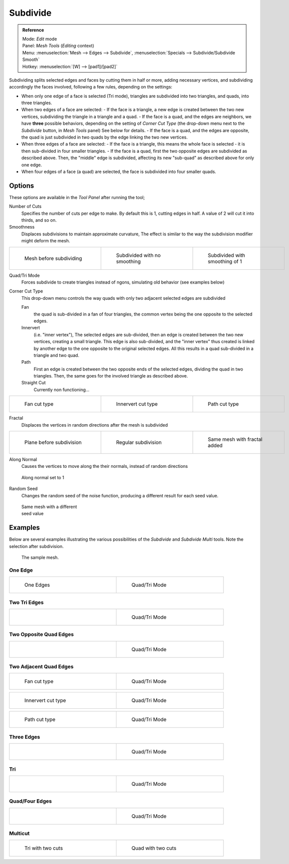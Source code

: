 
..    TODO/Review: {{review|}} .


*********
Subdivide
*********

.. admonition:: Reference
   :class: refbox

   | Mode:     *Edit* mode
   | Panel:    *Mesh Tools* (*Editing* context)
   | Menu:     :menuselection:`Mesh --> Edges --> Subdivide`, :menuselection:`Specials --> Subdivide/Subdivide Smooth`
   | Hotkey:   :menuselection:`[W] --> [pad1]/[pad2]`


Subdividing splits selected edges and faces by cutting them in half or more,
adding necessary vertices, and subdividing accordingly the faces involved,
following a few rules, depending on the settings:


- When only one edge of a face is selected (Tri mode), triangles are subdivided into two triangles, and quads, into three triangles.
- When two edges of a face are selected:
  - If the face is a triangle, a new edge is created between the two new vertices, subdividing the triangle in a triangle and a quad.
  - If the face is a quad, and the edges are neighbors, we have **three** possible behaviors, depending on the setting of *Corner Cut Type* (the drop-down menu next to the *Subdivide* button, in *Mesh Tools* panel) See below for details.
  - If the face is a quad, and the edges are opposite, the quad is just subdivided in two quads by the edge linking the two new vertices.
- When three edges of a face are selected:
  - If the face is a triangle, this means the whole face is selected - it is then sub-divided in four smaller triangles.
  - If the face is a quad, first the two opposite edges are subdivided as described above. Then, the "middle" edge is subdivided, affecting its new "sub-quad" as described above for only one edge.
- When four edges of a face (a quad) are selected, the face is subdivided into four smaller quads.


Options
=======

These options are available in the *Tool Panel* after running the tool;

Number of Cuts
   Specifies the number of cuts per edge to make. By default this is 1, cutting edges in half. A value of 2 will cut it into thirds, and so on.

Smoothness
   Displaces subdivisions to maintain approximate curvature, The effect is similar to the way the subdivision modifier might deform the mesh.

+-----------------------------------------------------+---------------------------------------------------+----------------------------------------------------+
+.. figure:: /images/Doc26-subdivide-smooth-before.jpg|.. figure:: /images/Doc26-subdivide-smooth-none.jpg|.. figure:: /images/Doc26-subdivide-smooth-after.jpg+
+   :width: 200px                                     |   :width: 200px                                   |   :width: 200px                                    +
+   :figwidth: 200px                                  |   :figwidth: 200px                                |   :figwidth: 200px                                 +
+                                                     |                                                   |                                                    +
+   Mesh before subdividing                           |   Subdivided with no smoothing                    |   Subdivided with smoothing of 1                   +
+-----------------------------------------------------+---------------------------------------------------+----------------------------------------------------+


Quad/Tri Mode
   Forces subdivide to create triangles instead of ngons, simulating old behavior (see examples below)

Corner Cut Type
   This drop-down menu controls the way quads with only two adjacent selected edges are subdivided

   Fan
      the quad is sub-divided in a fan of four triangles, the common vertex being the one opposite to the selected edges.
   Innervert
      (i.e. "inner vertex"), The selected edges are sub-divided,
      then an edge is created between the two new vertices, creating a small triangle.
      This edge is also sub-divided, and the "inner vertex" thus created is linked by another edge to the one opposite
      to the original selected edges. All this results in a quad sub-divided in a triangle and two quad.
   Path
      First an edge is created between the two opposite ends of the selected edges,
      dividing the quad in two triangles. Then, the same goes for the involved triangle as described above.
   Straight Cut
      Currently non functioning...


+---------------------------------------------------------+--------------------------------------------------------------+---------------------------------------------------------+
+.. figure:: /images/Doc26-subdivide-twoEdgesQuad-fan2.jpg|.. figure:: /images/Doc26-subdivide-twoEdgesQuad-innervert.jpg|.. figure:: /images/Doc26-subdivide-twoEdgesQuad-path.jpg+
+   :width: 200px                                         |   :width: 200px                                              |   :width: 200px                                         +
+   :figwidth: 200px                                      |   :figwidth: 200px                                           |   :figwidth: 200px                                      +
+                                                         |                                                              |                                                         +
+   Fan cut type                                          |   Innervert cut type                                         |   Path cut type                                         +
+---------------------------------------------------------+--------------------------------------------------------------+---------------------------------------------------------+


Fractal
   Displaces the vertices in random directions after the mesh is subdivided

+------------------------------------------------------+----------------------------------------------------+------------------------------------------------------+
+.. figure:: /images/Doc26-subdivide-fractal-before.jpg|.. figure:: /images/Doc26-subdivide-fractal-none.jpg|.. figure:: /images/Doc26-subdivide-fractal-after1.jpg+
+   :width: 200px                                      |   :width: 200px                                    |   :width: 200px                                      +
+   :figwidth: 200px                                   |   :figwidth: 200px                                 |   :figwidth: 200px                                   +
+                                                      |                                                    |                                                      +
+   Plane before subdivision                           |   Regular subdivision                              |   Same mesh with fractal added                       +
+------------------------------------------------------+----------------------------------------------------+------------------------------------------------------+


Along Normal
   Causes the vertices to move along the their normals, instead of random directions


.. figure:: /images/Doc26-subdivide-fractal-alongNormal.jpg
   :width: 200px
   :figwidth: 200px

   Along normal set to 1


Random Seed
   Changes the random seed of the noise function, producing a different result for each seed value.


.. figure:: /images/Doc26-subdivide-fractal-after2.jpg
   :width: 200px
   :figwidth: 200px

   Same mesh with a different seed value


Examples
========

Below are several examples illustrating the various possibilities of the *Subdivide*
and *Subdivide Multi* tools. Note the selection after subdivision.


.. figure:: /images/Doc26-subdivide-before.jpg
   :width: 300px
   :figwidth: 300px

   The sample mesh.


One Edge
--------

+-----------------------------------------------+---------------------------------------------------+
+.. figure:: /images/Doc26-subdivide-oneEdge.jpg|.. figure:: /images/Doc26-subdivide-oneEdge-tri.jpg+
+   :width: 250px                               |   :width: 250px                                   +
+   :figwidth: 250px                            |   :figwidth: 250px                                +
+                                               |                                                   +
+   One Edges                                   |   Quad/Tri Mode                                   +
+-----------------------------------------------+---------------------------------------------------+


Two Tri Edges
-------------

+---------------------------------------------------+-------------------------------------------------------+
+.. figure:: /images/Doc26-subdivide-twoEdgesTri.jpg|.. figure:: /images/Doc26-subdivide-twoEdgesTri-tri.jpg+
+   :width: 250px                                   |   :width: 250px                                       +
+   :figwidth: 250px                                |   :figwidth: 250px                                    +
+                                                   |                                                       +
+                                                   |   Quad/Tri Mode                                       +
+---------------------------------------------------+-------------------------------------------------------+


Two Opposite Quad Edges
-----------------------

+--------------------------------------------------------+------------------------------------------------------------+
+.. figure:: /images/Doc26-subdivide-twoEdgesOpposite.jpg|.. figure:: /images/Doc26-subdivide-twoEdgesOpposite-tri.jpg+
+   :width: 250px                                        |   :width: 250px                                            +
+   :figwidth: 250px                                     |   :figwidth: 250px                                         +
+                                                        |                                                            +
+                                                        |   Quad/Tri Mode                                            +
+--------------------------------------------------------+------------------------------------------------------------+


Two Adjacent Quad Edges
-----------------------

+---------------------------------------------------------+--------------------------------------------------------+
+.. figure:: /images/Doc26-subdivide-twoEdgesQuad-fan2.jpg|.. figure:: /images/Doc26-subdivide-twoEdgesQuad-fan.jpg+
+   :width: 250px                                         |   :width: 250px                                        +
+   :figwidth: 250px                                      |   :figwidth: 250px                                     +
+                                                         |                                                        +
+   Fan cut type                                          |   Quad/Tri Mode                                        +
+---------------------------------------------------------+--------------------------------------------------------+

+--------------------------------------------------------------+------------------------------------------------------------------+
+.. figure:: /images/Doc26-subdivide-twoEdgesQuad-innervert.jpg|.. figure:: /images/Doc26-subdivide-twoEdgesQuad-innervert-tri.jpg+
+   :width: 250px                                              |   :width: 250px                                                  +
+   :figwidth: 250px                                           |   :figwidth: 250px                                               +
+                                                              |                                                                  +
+   Innervert cut type                                         |   Quad/Tri Mode                                                  +
+--------------------------------------------------------------+------------------------------------------------------------------+

+---------------------------------------------------------+-------------------------------------------------------------+
+.. figure:: /images/Doc26-subdivide-twoEdgesQuad-path.jpg|.. figure:: /images/Doc26-subdivide-twoEdgesQuad-path-tri.jpg+
+   :width: 250px                                         |   :width: 250px                                             +
+   :figwidth: 250px                                      |   :figwidth: 250px                                          +
+                                                         |                                                             +
+   Path cut type                                         |   Quad/Tri Mode                                             +
+---------------------------------------------------------+-------------------------------------------------------------+


Three Edges
-----------

+--------------------------------------------------+------------------------------------------------------+
+.. figure:: /images/Doc26-subdivide-threeEdges.jpg|.. figure:: /images/Doc26-subdivide-threeEdges-tri.jpg+
+   :width: 250px                                  |   :width: 250px                                      +
+   :figwidth: 250px                               |   :figwidth: 250px                                   +
+                                                  |                                                      +
+                                                  |   Quad/Tri Mode                                      +
+--------------------------------------------------+------------------------------------------------------+


Tri
---

+-----------------------------------------------------+---------------------------------------------------------+
+.. figure:: /images/Doc26-subdivide-threeEdgesTri.jpg|.. figure:: /images/Doc26-subdivide-threeEdgesTri-tri.jpg+
+   :width: 250px                                     |   :width: 250px                                         +
+   :figwidth: 250px                                  |   :figwidth: 250px                                      +
+                                                     |                                                         +
+                                                     |   Quad/Tri Mode                                         +
+-----------------------------------------------------+---------------------------------------------------------+


Quad/Four Edges
---------------

+-------------------------------------------------+-----------------------------------------------------+
+.. figure:: /images/Doc26-subdivide-fourEdges.jpg|.. figure:: /images/Doc26-subdivide-fourEdges-tri.jpg+
+   :width: 250px                                 |   :width: 250px                                     +
+   :figwidth: 250px                              |   :figwidth: 250px                                  +
+                                                 |                                                     +
+                                                 |   Quad/Tri Mode                                     +
+-------------------------------------------------+-----------------------------------------------------+


Multicut
--------

+-------------------------------------------------+--------------------------------------------------+
+.. figure:: /images/Doc26-subdivide-tri-multi.jpg|.. figure:: /images/Doc26-subdivide-quad-multi.jpg+
+   :width: 250px                                 |   :width: 250px                                  +
+   :figwidth: 250px                              |   :figwidth: 250px                               +
+                                                 |                                                  +
+   Tri with two cuts                             |   Quad with two cuts                             +
+-------------------------------------------------+--------------------------------------------------+


